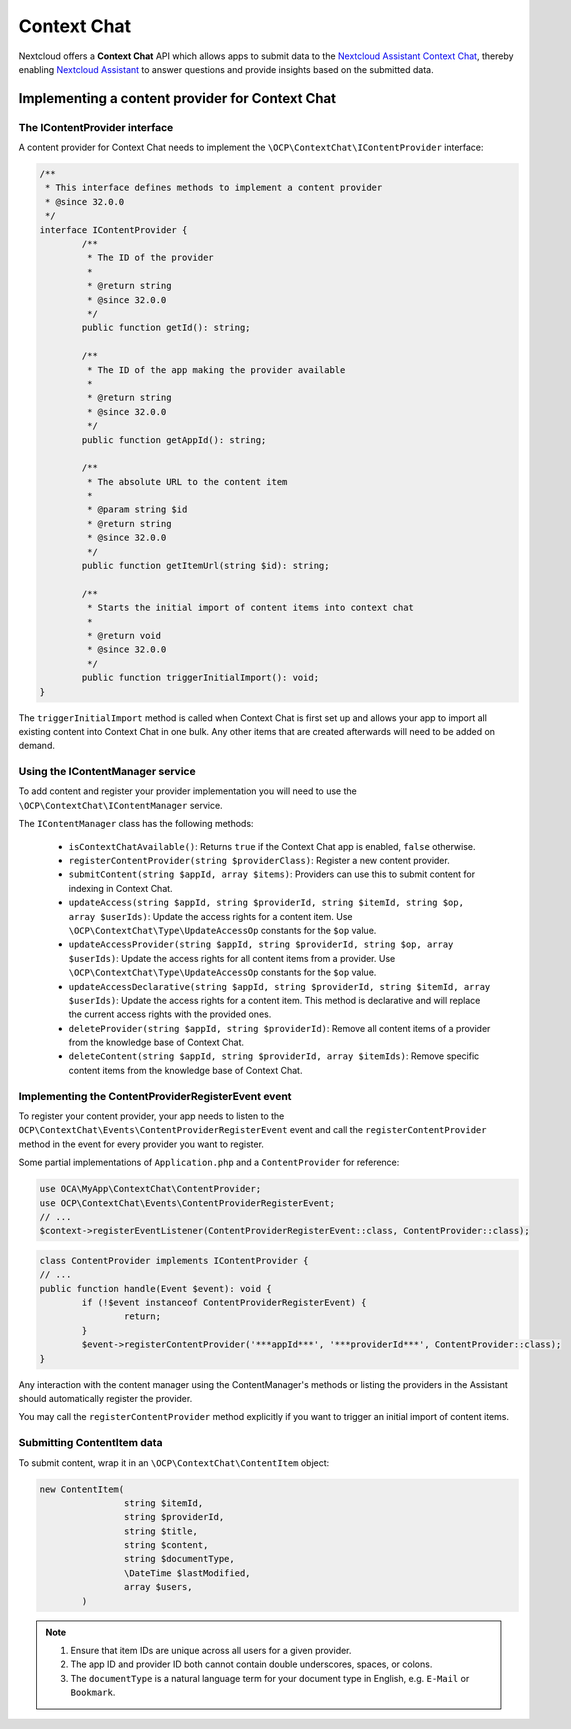 .. _context_chat:

============
Context Chat
============

.. versionadded:: 32.0.0

Nextcloud offers a **Context Chat** API which allows apps to submit data
to the `Nextcloud Assistant Context Chat <https://docs.nextcloud.com/server/latest/admin_manual/ai/app_context_chat.html>`_,
thereby enabling `Nextcloud Assistant <https://docs.nextcloud.com/server/latest/admin_manual/ai/app_assistant.html>`_
to answer questions and provide insights based on the submitted data.

Implementing a content provider for Context Chat
------------------------------------------------

The IContentProvider interface
^^^^^^^^^^^^^^^^^^^^^^^^^^^^^^

A content provider for Context Chat needs to implement the ``\OCP\ContextChat\IContentProvider`` interface:

.. code-block:: php

	/**
	 * This interface defines methods to implement a content provider
	 * @since 32.0.0
	 */
	interface IContentProvider {
		/**
		 * The ID of the provider
		 *
		 * @return string
		 * @since 32.0.0
		 */
		public function getId(): string;

		/**
		 * The ID of the app making the provider available
		 *
		 * @return string
		 * @since 32.0.0
		 */
		public function getAppId(): string;

		/**
		 * The absolute URL to the content item
		 *
		 * @param string $id
		 * @return string
		 * @since 32.0.0
		 */
		public function getItemUrl(string $id): string;

		/**
		 * Starts the initial import of content items into context chat
		 *
		 * @return void
		 * @since 32.0.0
		 */
		public function triggerInitialImport(): void;
	}

The ``triggerInitialImport`` method is called when Context Chat is first set up
and allows your app to import all existing content into Context Chat in one bulk.
Any other items that are created afterwards will need to be added on demand.

Using the IContentManager service
^^^^^^^^^^^^^^^^^^^^^^^^^^^^^^^^^

To add content and register your provider implementation you will need to use the ``\OCP\ContextChat\IContentManager`` service.

The ``IContentManager`` class has the following methods:

 * ``isContextChatAvailable()``: Returns ``true`` if the Context Chat app is enabled, ``false`` otherwise.
 * ``registerContentProvider(string $providerClass)``: Register a new content provider.
 * ``submitContent(string $appId, array $items)``: Providers can use this to submit content for indexing in Context Chat.
 * ``updateAccess(string $appId, string $providerId, string $itemId, string $op, array $userIds)``: Update the access rights for a content item. Use ``\OCP\ContextChat\Type\UpdateAccessOp`` constants for the ``$op`` value.
 * ``updateAccessProvider(string $appId, string $providerId, string $op, array $userIds)``: Update the access rights for all content items from a provider. Use ``\OCP\ContextChat\Type\UpdateAccessOp`` constants for the ``$op`` value.
 * ``updateAccessDeclarative(string $appId, string $providerId, string $itemId, array $userIds)``: Update the access rights for a content item. This method is declarative and will replace the current access rights with the provided ones.
 * ``deleteProvider(string $appId, string $providerId)``: Remove all content items of a provider from the knowledge base of Context Chat.
 * ``deleteContent(string $appId, string $providerId, array $itemIds)``: Remove specific content items from the knowledge base of Context Chat.

Implementing the ContentProviderRegisterEvent event
^^^^^^^^^^^^^^^^^^^^^^^^^^^^^^^^^^^^^^^^^^^^^^^^^^^

To register your content provider,
your app needs to listen to the ``OCP\ContextChat\Events\ContentProviderRegisterEvent`` event
and call the ``registerContentProvider`` method in the event for every provider you want to register.

Some partial implementations of ``Application.php`` and a ``ContentProvider`` for reference:

.. code-block:: php

	use OCA\MyApp\ContextChat\ContentProvider;
	use OCP\ContextChat\Events\ContentProviderRegisterEvent;
	// ...
	$context->registerEventListener(ContentProviderRegisterEvent::class, ContentProvider::class);

.. code-block:: php

	class ContentProvider implements IContentProvider {
	// ...
	public function handle(Event $event): void {
		if (!$event instanceof ContentProviderRegisterEvent) {
			return;
		}
		$event->registerContentProvider('***appId***', '***providerId***', ContentProvider::class);
	}

Any interaction with the content manager using the ContentManager's methods
or listing the providers in the Assistant should automatically register the provider.

You may call the ``registerContentProvider`` method explicitly
if you want to trigger an initial import of content items.

Submitting ContentItem data
^^^^^^^^^^^^^^^^^^^^^^^^^^^

To submit content, wrap it in an ``\OCP\ContextChat\ContentItem`` object:

.. code-block:: php

	new ContentItem(
			string $itemId,
			string $providerId,
			string $title,
			string $content,
			string $documentType,
			\DateTime $lastModified,
			array $users,
		)

.. note::
	1. Ensure that item IDs are unique across all users for a given provider.
	2. The app ID and provider ID both cannot contain double underscores, spaces, or colons.
	3. The ``documentType`` is a natural language term for your document type in English, e.g. ``E-Mail`` or ``Bookmark``.
